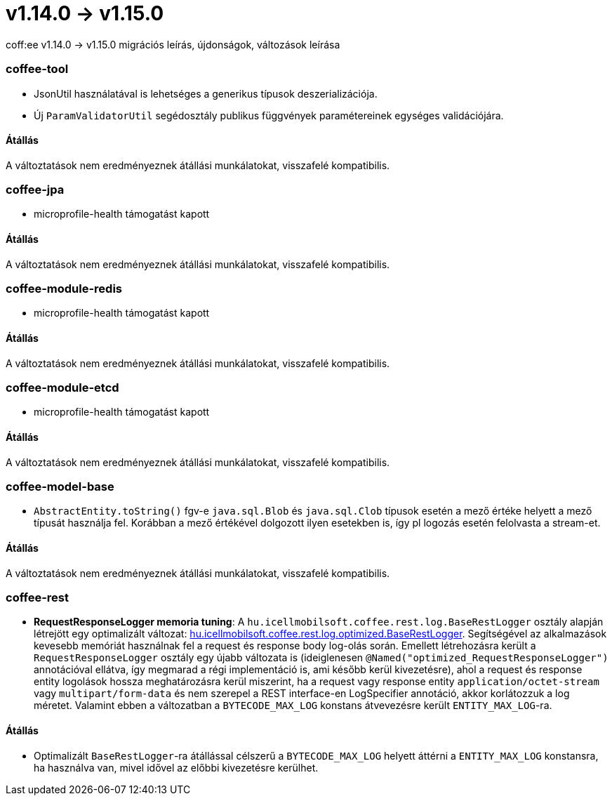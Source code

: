 = v1.14.0 → v1.15.0

coff:ee v1.14.0 -> v1.15.0 migrációs leírás, újdonságok, változások leírása

=== coffee-tool

** JsonUtil használatával is lehetséges a generikus típusok deszerializációja.
** Új `ParamValidatorUtil` segédosztály publikus függvények paramétereinek egységes validációjára.

==== Átállás

A változtatások nem eredményeznek átállási munkálatokat, visszafelé kompatibilis.


=== coffee-jpa

** microprofile-health támogatást kapott

==== Átállás

A változtatások nem eredményeznek átállási munkálatokat, visszafelé kompatibilis.

=== coffee-module-redis

** microprofile-health támogatást kapott

==== Átállás

A változtatások nem eredményeznek átállási munkálatokat, visszafelé kompatibilis.

=== coffee-module-etcd

** microprofile-health támogatást kapott

==== Átállás

A változtatások nem eredményeznek átállási munkálatokat, visszafelé kompatibilis.

=== coffee-model-base

** `AbstractEntity.toString()` fgv-e `java.sql.Blob` és `java.sql.Clob` típusok esetén a mező értéke helyett a mező típusát használja fel.
Korábban a mező értékével dolgozott ilyen esetekben is, így pl logozás esetén felolvasta a stream-et.

==== Átállás

A változtatások nem eredményeznek átállási munkálatokat, visszafelé kompatibilis.

=== coffee-rest
* *RequestResponseLogger memoria tuning*: A `hu.icellmobilsoft.coffee.rest.log.BaseRestLogger` osztály alapján létrejött egy optimalizált változat: <<common_core_coffee-rest_optimized_BaseRestLogger, hu.icellmobilsoft.coffee.rest.log.optimized.BaseRestLogger>>. Segítségével az alkalmazások kevesebb memóriát használnak fel a request és response body log-olás során.
Emellett létrehozásra került a `RequestResponseLogger` osztály egy újabb változata is (ideiglenesen `@Named("optimized_RequestResponseLogger")` annotációval ellátva, így megmarad a régi implementáció is, ami később kerül kivezetésre), ahol a request és response entity logolások hossza meghatározásra kerül miszerint, ha a request vagy response entity `application/octet-stream` vagy `multipart/form-data` és nem szerepel a REST interface-en LogSpecifier annotáció, akkor korlátozzuk a log méretet.
Valamint ebben a változatban a `BYTECODE_MAX_LOG` konstans átvevezésre került `ENTITY_MAX_LOG`-ra.

==== Átállás

* Optimalizált `BaseRestLogger`-ra átállással célszerű a `BYTECODE_MAX_LOG` helyett áttérni a `ENTITY_MAX_LOG` konstansra, ha használva van, mivel idővel az előbbi kivezetésre kerülhet.
